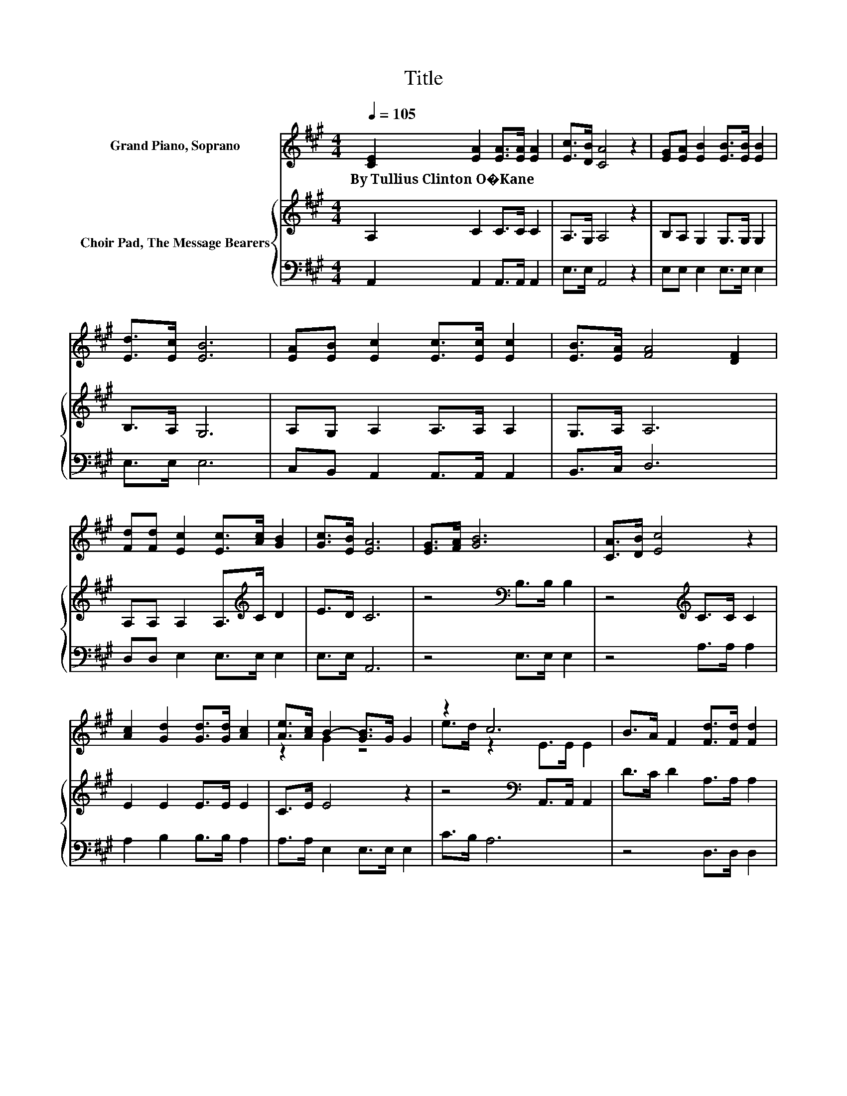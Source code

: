 X:1
T:Title
%%score ( 1 2 ) { 3 | 4 }
L:1/8
Q:1/4=105
M:4/4
K:A
V:1 treble nm="Grand Piano, Soprano"
V:2 treble 
V:3 treble nm="Choir Pad, The Message Bearers"
V:4 bass 
V:1
 [CE]2 [EA]2 [EA]>[EA] [EA]2 | [Ec]>[DB] [CA]4 z2 | [EG][EA] [EB]2 [EB]>[EB] [EB]2 | %3
w: By~Tullius~Clinton~O�Kane * * * *|||
 [Ed]>[Ec] [EB]6 | [EA][EB] [Ec]2 [Ec]>[Ec] [Ec]2 | [EB]>[EA] [FA]4 [DF]2 | %6
w: |||
 [Fd][Fd] [Ec]2 [Ec]>[Ac] [GB]2 | [Gc]>[EB] [EA]6 | [EG]>[FA] [GB]6 | [CA]>[DB] [Ec]4 z2 | %10
w: ||||
 [Ac]2 [Gd]2 [Gd]>[Gd] [Ac]2 | [Ae]>[Ac] B2- [GB]>G G2 | z2 c6 | B>A F2 [Fd]>[Fd] [Fd]2 | %14
w: ||||
 [Fd]2 [Ec]2 [Ac]>[Ac] [GB]2 | [Ec]>[EB] [EA]6- | [EA]2 z2 z4 |] %17
w: |||
V:2
 x8 | x8 | x8 | x8 | x8 | x8 | x8 | x8 | x8 | x8 | x8 | z2 G2 z4 | e>d z2 E>E E2 | x8 | x8 | x8 | %16
 x8 |] %17
V:3
 A,2 C2 C>C C2 | A,>G, A,4 z2 | B,A, G,2 G,>G, G,2 | B,>A, G,6 | A,G, A,2 A,>A, A,2 | G,>A, A,6 | %6
 A,A, A,2 A,>[K:treble]C D2 | E>D C6 | z4[K:bass] B,>B, B,2 | z4[K:treble] C>C C2 | E2 E2 E>E E2 | %11
 C>E E4 z2 | z4[K:bass] A,,>A,, A,,2 | D>C D2 A,>A, A,2 | A,2 A,[K:treble]C E>E D2 | E>D C6- | %16
 C2 z2 z4 |] %17
V:4
 A,,2 A,,2 A,,>A,, A,,2 | E,>E, A,,4 z2 | E,E, E,2 E,>E, E,2 | E,>E, E,6 | %4
 C,B,, A,,2 A,,>A,, A,,2 | B,,>C, D,6 | D,D, E,2 E,>E, E,2 | E,>E, A,,6 | z4 E,>E, E,2 | %9
 z4 A,>A, A,2 | A,2 B,2 B,>B, A,2 | A,>A, E,2 E,>E, E,2 | C>B, A,6 | z4 D,>D, D,2 | %14
 D,2 E,2 E,>E, E,2 | E,>E, A,,6- | A,,2 z2 z4 |] %17

